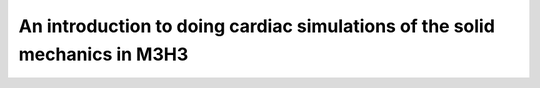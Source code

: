 *********************************************************************************
An introduction to doing cardiac simulations of the solid mechanics in M3H3
*********************************************************************************

